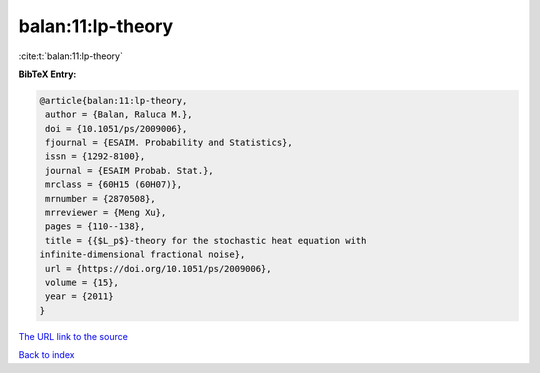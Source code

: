 balan:11:lp-theory
==================

:cite:t:`balan:11:lp-theory`

**BibTeX Entry:**

.. code-block:: bibtex

   @article{balan:11:lp-theory,
    author = {Balan, Raluca M.},
    doi = {10.1051/ps/2009006},
    fjournal = {ESAIM. Probability and Statistics},
    issn = {1292-8100},
    journal = {ESAIM Probab. Stat.},
    mrclass = {60H15 (60H07)},
    mrnumber = {2870508},
    mrreviewer = {Meng Xu},
    pages = {110--138},
    title = {{$L_p$}-theory for the stochastic heat equation with
   infinite-dimensional fractional noise},
    url = {https://doi.org/10.1051/ps/2009006},
    volume = {15},
    year = {2011}
   }

`The URL link to the source <ttps://doi.org/10.1051/ps/2009006}>`__


`Back to index <../By-Cite-Keys.html>`__
